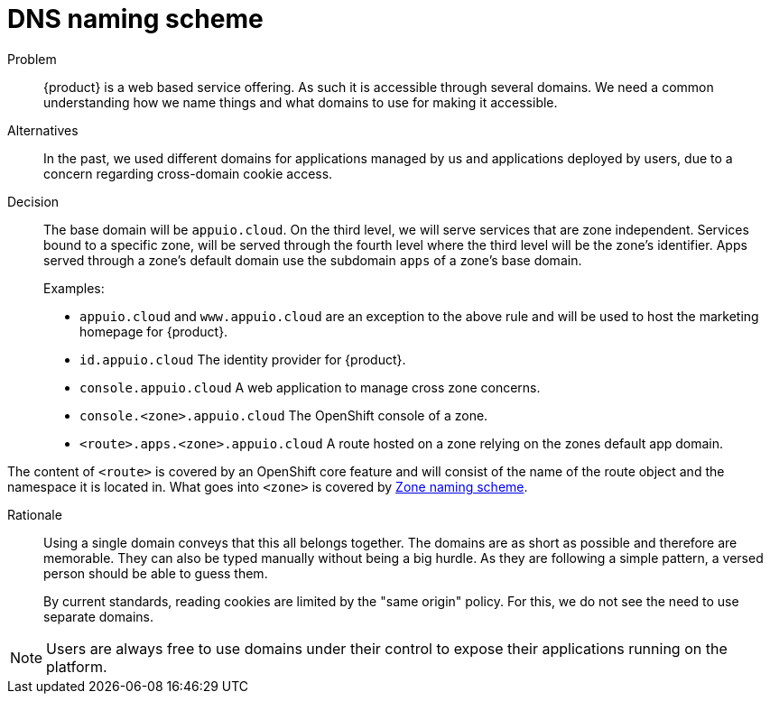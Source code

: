 = DNS naming scheme

Problem::
{product} is a web based service offering.
As such it is accessible through several domains.
We need a common understanding how we name things and what domains to use for making it accessible.

Alternatives::
In the past, we used different domains for applications managed by us and applications deployed by users, due to a concern regarding cross-domain cookie access. 

Decision::
The base domain will be `appuio.cloud`.
On the third level, we will serve services that are zone independent.
Services bound to a specific zone, will be served through the fourth level where the third level will be the zone's identifier.
Apps served through a zone's default domain use the subdomain `apps` of a zone's base domain.
+
Examples:
+
* `appuio.cloud` and `www.appuio.cloud` are an exception to the above rule and will be used to host the marketing homepage for {product}.
* `id.appuio.cloud` The identity provider for {product}.
* `console.appuio.cloud` A web application to manage cross zone concerns.
* `console.<zone>.appuio.cloud` The OpenShift console of a zone.
* `<route>.apps.<zone>.appuio.cloud` A route hosted on a zone relying on the zones default app domain.

The content of `<route>` is covered by an OpenShift core feature and will consist of the name of the route object and the namespace it is located in.
What goes into `<zone>` is covered by xref:appuio-cloud:ROOT:explanation/decisions/zone-naming.adoc[Zone naming scheme].

Rationale::
Using a single domain conveys that this all belongs together.
The domains are as short as possible and therefore are memorable.
They can also be typed manually without being a big hurdle.
As they are following a simple pattern, a versed person should be able to guess them.
+
By current standards, reading cookies are limited by the "same origin" policy.
For this, we do not see the need to use separate domains.

NOTE: Users are always free to use domains under their control to expose their applications running on the platform.
